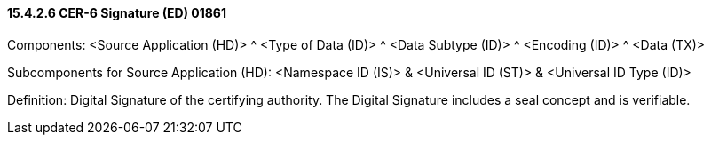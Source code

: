 ==== 15.4.2.6 CER-6 Signature (ED) 01861

Components: <Source Application (HD)> ^ <Type of Data (ID)> ^ <Data Subtype (ID)> ^ <Encoding (ID)> ^ <Data (TX)>

Subcomponents for Source Application (HD): <Namespace ID (IS)> & <Universal ID (ST)> & <Universal ID Type (ID)>

Definition: Digital Signature of the certifying authority. The Digital Signature includes a seal concept and is verifiable.

